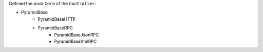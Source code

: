 .. This file is a part of the AnyBlok / Pyramid project
..
..    Copyright (C) 2015 Jean-Sebastien SUZANNE <jssuzanne@anybox.fr>
..
.. This Source Code Form is subject to the terms of the Mozilla Public License,
.. v. 2.0. If a copy of the MPL was not distributed with this file,You can
.. obtain one at http://mozilla.org/MPL/2.0/.

Defined the main ``Core`` of the ``Controller``:

* PyramidBase
    - PyramidBaseHTTP
    - PyramidBaseRPC
        + PyramidBaseJsonRPC
        + PyramidBaseXmlRPC

